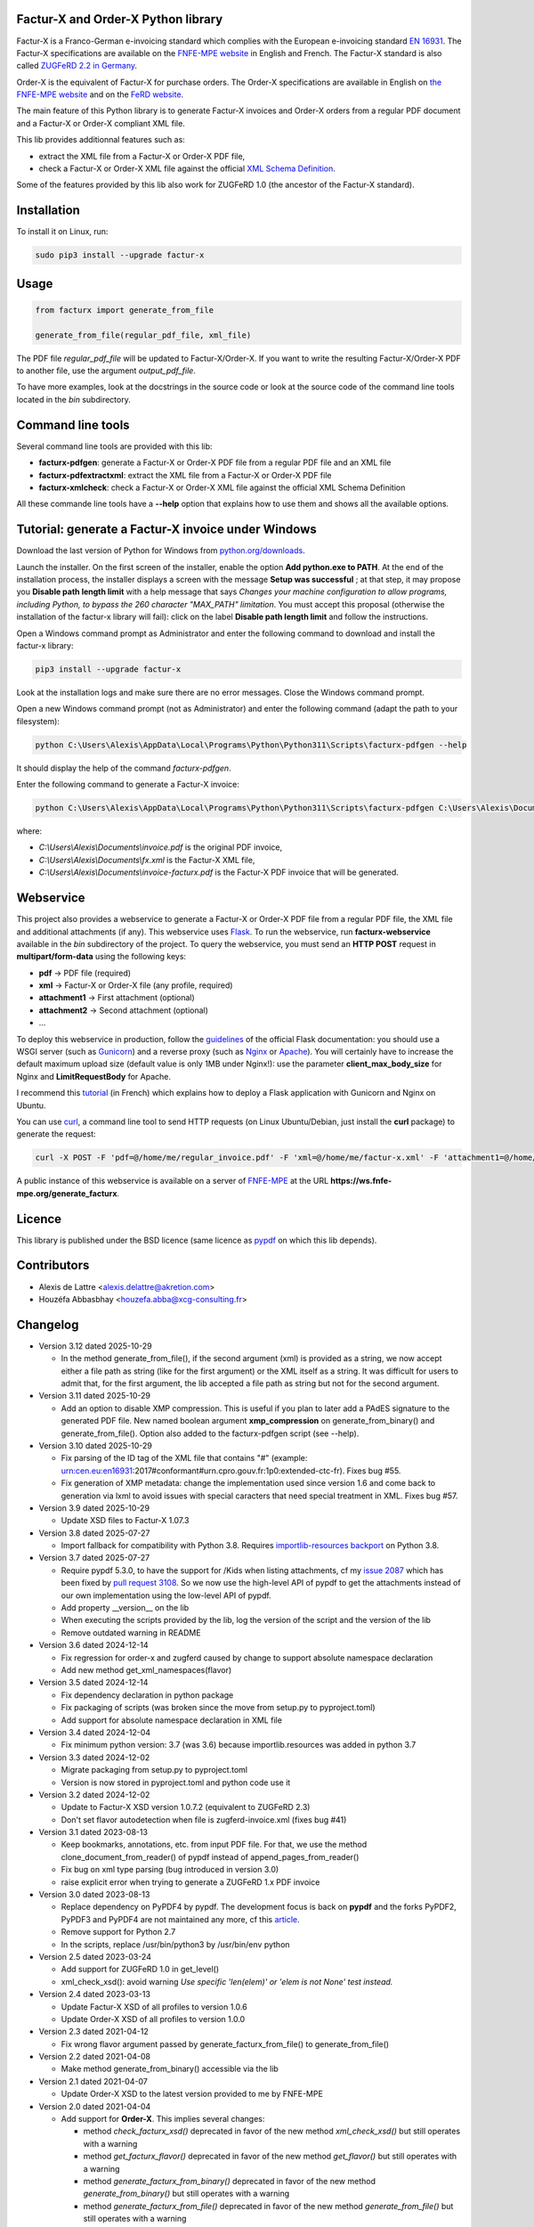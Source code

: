 Factur-X and Order-X Python library
===================================

Factur-X is a Franco-German e-invoicing standard which complies with the European e-invoicing standard `EN 16931 <https://ec.europa.eu/digital-building-blocks/wikis/display/DIGITAL/Obtaining+a+copy+of+the+European+standard+on+eInvoicing>`_. The Factur-X specifications are available on the `FNFE-MPE website <http://fnfe-mpe.org/factur-x/>`_ in English and French. The Factur-X standard is also called `ZUGFeRD 2.2 in Germany <https://www.ferd-net.de/standards/zugferd>`_.

Order-X is the equivalent of Factur-X for purchase orders. The Order-X specifications are available in English on `the FNFE-MPE website <https://fnfe-mpe.org/factur-x/order-x/>`_ and on the `FeRD website <https://www.ferd-net.de/standards/order-x>`_.

The main feature of this Python library is to generate Factur-X invoices and Order-X orders from a regular PDF document and a Factur-X or Order-X compliant XML file.

This lib provides additionnal features such as:

* extract the XML file from a Factur-X or Order-X PDF file,
* check a Factur-X or Order-X XML file against the official `XML Schema Definition <https://en.wikipedia.org/wiki/XML_Schema_(W3C)>`_.

Some of the features provided by this lib also work for ZUGFeRD 1.0 (the ancestor of the Factur-X standard).

Installation
============

To install it on Linux, run:

.. code::

  sudo pip3 install --upgrade factur-x

Usage
=====

.. code::

  from facturx import generate_from_file

  generate_from_file(regular_pdf_file, xml_file)

The PDF file *regular_pdf_file* will be updated to Factur-X/Order-X. If you want to write the resulting Factur-X/Order-X PDF to another file, use the argument *output_pdf_file*.

To have more examples, look at the docstrings in the source code or look at the source code of the command line tools located in the *bin* subdirectory.

Command line tools
==================

Several command line tools are provided with this lib:

* **facturx-pdfgen**: generate a Factur-X or Order-X PDF file from a regular PDF file and an XML file
* **facturx-pdfextractxml**: extract the XML file from a Factur-X or Order-X PDF file
* **facturx-xmlcheck**: check a Factur-X or Order-X XML file against the official XML Schema Definition

All these commande line tools have a **--help** option that explains how to use them and shows all the available options.

Tutorial: generate a Factur-X invoice under Windows
===================================================

Download the last version of Python for Windows from `python.org/downloads <https://www.python.org/downloads/>`_.

Launch the installer. On the first screen of the installer, enable the option **Add python.exe to PATH**. At the end of the installation process, the installer displays a screen with the message **Setup was successful** ; at that step, it may propose you **Disable path length limit** with a help message that says *Changes your machine configuration to allow programs, including Python, to bypass the 260 character "MAX_PATH" limitation*. You must accept this proposal (otherwise the installation of the factur-x library will fail): click on the label **Disable path length limit** and follow the instructions.

Open a Windows command prompt as Administrator and enter the following command to download and install the factur-x library:

.. code::

  pip3 install --upgrade factur-x

Look at the installation logs and make sure there are no error messages. Close the Windows command prompt.

Open a new Windows command prompt (not as Administrator) and enter the following command (adapt the path to your filesystem):

.. code::

  python C:\Users\Alexis\AppData\Local\Programs\Python\Python311\Scripts\facturx-pdfgen --help

It should display the help of the command *facturx-pdfgen*.

Enter the following command to generate a Factur-X invoice:

.. code::

  python C:\Users\Alexis\AppData\Local\Programs\Python\Python311\Scripts\facturx-pdfgen C:\Users\Alexis\Documents\invoice.pdf C:\Users\Alexis\Documents\fx.xml C:\Users\Alexis\Documents\invoice-facturx.pdf

where:

* *C:\\Users\\Alexis\\Documents\\invoice.pdf* is the original PDF invoice,
* *C:\\Users\\Alexis\\Documents\\fx.xml* is the Factur-X XML file,
* *C:\\Users\\Alexis\\Documents\\invoice-facturx.pdf* is the Factur-X PDF invoice that will be generated.

Webservice
==========

This project also provides a webservice to generate a Factur-X or Order-X PDF file from a regular PDF file, the XML file and additional attachments (if any). This webservice uses `Flask <https://www.palletsprojects.com/p/flask/>`_. To run the webservice, run **facturx-webservice** available in the *bin* subdirectory of the project. To query the webservice, you must send an **HTTP POST** request in **multipart/form-data** using the following keys:

* **pdf** -> PDF file (required)
* **xml** -> Factur-X or Order-X file (any profile, required)
* **attachment1** -> First attachment (optional)
* **attachment2** -> Second attachment (optional)
* ...

To deploy this webservice in production, follow the `guidelines <https://flask.palletsprojects.com/en/2.3.x/deploying/>`_ of the official Flask documentation: you should use a WSGI server (such as `Gunicorn <https://gunicorn.org/>`_) and a reverse proxy (such as `Nginx <https://www.nginx.com/>`_ or `Apache <https://httpd.apache.org/>`_). You will certainly have to increase the default maximum upload size (default value is only 1MB under Nginx!): use the parameter **client_max_body_size** for Nginx and **LimitRequestBody** for Apache.

I recommend this `tutorial <https://www.digitalocean.com/community/tutorials/how-to-serve-flask-applications-with-gunicorn-and-nginx-on-ubuntu-20-04-fr>`_ (in French) which explains how to deploy a Flask application with Gunicorn and Nginx on Ubuntu.

You can use `curl <https://curl.haxx.se/>`_, a command line tool to send HTTP requests (on Linux Ubuntu/Debian, just install the **curl** package) to generate the request:

.. code::

  curl -X POST -F 'pdf=@/home/me/regular_invoice.pdf' -F 'xml=@/home/me/factur-x.xml' -F 'attachment1=@/home/me/delivery_note.pdf' -o /home/me/facturx_invoice.pdf https://ws.fnfe-mpe.org/generate_facturx

A public instance of this webservice is available on a server of `FNFE-MPE <http://fnfe-mpe.org/>`_ at the URL **https://ws.fnfe-mpe.org/generate_facturx**.

Licence
=======

This library is published under the BSD licence (same licence as `pypdf <https://github.com/py-pdf/pypdf/>`_ on which this lib depends).

Contributors
============

* Alexis de Lattre <alexis.delattre@akretion.com>
* Houzéfa Abbasbhay <houzefa.abba@xcg-consulting.fr>

Changelog
=========

* Version 3.12 dated 2025-10-29

  * In the method generate_from_file(), if the second argument (xml) is provided as a string, we now accept
    either a file path as string (like for the first argument) or the XML itself as a string. It was
    difficult for users to admit that, for the first argument, the lib accepted a file path as string but
    not for the second argument.

* Version 3.11 dated 2025-10-29

  * Add an option to disable XMP compression. This is useful if you plan to later add a PAdES signature to the generated PDF file. New named boolean argument **xmp_compression** on generate_from_binary() and generate_from_file(). Option also added to the facturx-pdfgen script (see --help).

* Version 3.10 dated 2025-10-29

  * Fix parsing of the ID tag of the XML file that contains "#" (example:  urn:cen.eu:en16931:2017#conformant#urn.cpro.gouv.fr:1p0:extended-ctc-fr). Fixes bug #55.
  * Fix generation of XMP metadata: change the implementation used since version 1.6 and come back to generation via lxml to avoid issues with special caracters that need special treatment in XML. Fixes bug #57.

* Version 3.9 dated 2025-10-29

  * Update XSD files to Factur-X 1.07.3

* Version 3.8 dated 2025-07-27

  * Import fallback for compatibility with Python 3.8.
    Requires `importlib-resources backport <https://pypi.org/project/importlib-resources/>`_ on Python 3.8.

* Version 3.7 dated 2025-07-27

  * Require pypdf 5.3.0, to have the support for /Kids when listing attachments, cf my `issue 2087 <https://github.com/py-pdf/pypdf/issues/2087>`_ which has been fixed by `pull request 3108 <https://github.com/py-pdf/pypdf/pull/3108>`_. So we now use the high-level API of pypdf to get the attachments instead of our own implementation using the low-level API of pypdf.
  * Add property __version__ on the lib
  * When executing the scripts provided by the lib, log the version of the script and the version of the lib
  * Remove outdated warning in README

* Version 3.6 dated 2024-12-14

  * Fix regression for order-x and zugferd caused by change to support absolute namespace declaration
  * Add new method get_xml_namespaces(flavor)

* Version 3.5 dated 2024-12-14

  * Fix dependency declaration in python package
  * Fix packaging of scripts (was broken since the move from setup.py to pyproject.toml)
  * Add support for absolute namespace declaration in XML file

* Version 3.4 dated 2024-12-04

  * Fix minimum python version: 3.7 (was 3.6) because importlib.resources was added in python 3.7

* Version 3.3 dated 2024-12-02

  * Migrate packaging from setup.py to pyproject.toml
  * Version is now stored in pyproject.toml and python code use it

* Version 3.2 dated 2024-12-02

  * Update to Factur-X XSD version 1.0.7.2 (equivalent to ZUGFeRD 2.3)
  * Don't set flavor autodetection when file is zugferd-invoice.xml (fixes bug #41)

* Version 3.1 dated 2023-08-13

  * Keep bookmarks, annotations, etc. from input PDF file. For that, we use the method clone_document_from_reader() of pypdf instead of append_pages_from_reader()
  * Fix bug on xml type parsing (bug introduced in version 3.0)
  * raise explicit error when trying to generate a ZUGFeRD 1.x PDF invoice

* Version 3.0 dated 2023-08-13

  * Replace dependency on PyPDF4 by pypdf. The development focus is back on **pypdf** and the forks PyPDF2, PyPDF3 and PyPDF4 are not maintained any more, cf this `article <https://martinthoma.medium.com/pypdf-the-2022-review-8925dea750d9>`_.
  * Remove support for Python 2.7
  * In the scripts, replace /usr/bin/python3 by /usr/bin/env python

* Version 2.5 dated 2023-03-24

  * Add support for ZUGFeRD 1.0 in get_level()
  * xml_check_xsd(): avoid warning *Use specific 'len(elem)' or 'elem is not None' test instead.*

* Version 2.4 dated 2023-03-13

  * Update Factur-X XSD of all profiles to version 1.0.6
  * Update Order-X XSD of all profiles to version 1.0.0

* Version 2.3 dated 2021-04-12

  * Fix wrong flavor argument passed by generate_facturx_from_file() to generate_from_file()

* Version 2.2 dated 2021-04-08

  * Make method generate_from_binary() accessible via the lib

* Version 2.1 dated 2021-04-07

  * Update Order-X XSD to the latest version provided to me by FNFE-MPE

* Version 2.0 dated 2021-04-04

  * Add support for **Order-X**. This implies several changes:

    * method *check_facturx_xsd()* deprecated in favor of the new method *xml_check_xsd()* but still operates with a warning
    * method *get_facturx_flavor()* deprecated in favor of the new method *get_flavor()* but still operates with a warning
    * method *generate_facturx_from_binary()* deprecated in favor of the new method *generate_from_binary()* but still operates with a warning
    * method *generate_facturx_from_file()* deprecated in favor of the new method *generate_from_file()* but still operates with a warning
    * new optional argument *orderx_type* for methods *generate_from_file()* and *generate_from_binary()* with default value *autodetect*
    * new method *get_orderx_type()* to get the Order-X type (order, order change or order response)
    * new method *get_xml_from_pdf()* that work both on Factur-X and Order-X (the method get_facturx_xml_from_pdf() still exists and only operates on Factur-X)
    * scripts updated

  * Add **lang** argument to methods *generate_from_file()* and *generate_from_binary()* to set the lang of the PDF. This is one of the requirements for PDF accessibility, which is important for people with disabilities: it allows PDF speech synthesizers for blind people to choose the right language.
  * Add ability to choose the AFRelationship PDF property for the Factur-X/Order-X XML file and also for the additionnal attachments:

    * new argument *afrelationship* for methods *generate_from_file()* and *generate_from_binary()*
    * new key *afrelationship* for the *attachments* dict as argument of *generate_from_file()* and *generate_from_binary()*

  * Argument *additional_attachments* was deprecated in method *generate_facturx_from_file()* in version 1.8: it doesn't operate any more and only displays a warning.
  * Replace the *optparse* lib by the *argparse* lib in scripts.

* Version 1.12 dated 2020-07-16

  * Compress attachments and XMP metadata using Flate compression

* Version 1.11 dated 2020-05-11

  * Fix crash UnicodeEncodeError on Python 2.7

* Version 1.10 dated 2020-04-14

  * Update XSD of all profiles to Factur-X version 1.0.5

* Version 1.9 dated 2020-02-11

  * Improve Python3 support in get_facturx_xml_from_pdf()

* Version 1.8 dated 2020-01-16

  * New tool facturx-webservice which implements a REST webservice using Flask to generate a Factur-X PDF invoice via a simple POST request.
  * New argument 'attachments' for generate_facturx_from_file() which replaces argument additional_attachments:

    * Possibility to set a filename for the attachment different from filename of the filepath
    * Possibility to set creation dates for attachments
    * Update script facturx-pdfgen to use the new attachments argument

* Version 1.7 dated 2020-01-13

  * Fix bug in release 1.6 in XMP: variables were not replaced by their real value

* Version 1.6 dated 2020-01-09

  * Generate XMP (XML-based PDF metadata) via string replacement instead of using XML lib

* Version 1.5 dated 2019-11-13

  * Fix bug in generate_facturx_from_file() when using argument additional_attachments

* Version 1.4 dated 2019-07-24

  * Update Factur-X XSD to the final version of Factur-X v1.0.04
  * Support XML extraction with ZUGFeRD invoices using 'zugferd-invoice.xml' filename (instead of the filename 'ZUGFeRD-invoice.xml' specified by the standard)

* Version 1.3 dated 2019-06-12

  * Add XSD files for Extended profile in the Python package

* Version 1.2 dated 2019-06-12

  * add support for the Extended profile
  * validate XML for Minimum and Basic WL profiles with the XSD of profile EN 16931, as asked by Cyrille Sautereau
  * minor improvements in the code for /Kids

* Version 1.1 dated 2019-04-22

  * Improve support for embedded files extraction by adding support for /Kids

* Version 1.0 dated 2019-01-26

  * Use PyPDF4 instead of PyPDF2, because there are no new releases of PyPDF2 since May 2016 (cf https://github.com/mstamy2/PyPDF2/wiki/State-of-PyPDF2-and-Future-Plans), and we need a recent version of PyPDF2 to be able to generate fully compliant PDF/A-3 files.

* Version 0.9 dated 2019-01-25

  * Port to python 3 contributed by JoshuaJan (https://github.com/joshuajan)
  * Fix path to ZUGFeRD 1.0 XSD

* Version 0.8 dated 2018-06-10

  * Make pretty_print work for XMP file, for better readability of that file

* Version 0.7 dated 2018-05-24

  * Fix XMP structure under /x:xmpmeta/rdf:RDF/rdf:Description (use XML tags instead of XML attributes)
  * declare PDF-1.6 instead of PDF-1.3 (still declared by default by pyPDF2)

* Version 0.6 dated 2018-05-01

  * Now fully PDF/A-3 compliant with additionnal attachments (tested with veraPDF)
  * facturx-pdfgen: don't overwrite by default and add --overwrite option
  * Add factur-x library version number in metadata creator entry

* Version 0.5 dated 2018-03-29

  * Fix XMP metadata structure
  * Now fully PDF/A-3 compliant when the input PDF file is PDF/A compliant (tested with veraPDF). This implied copying /OutputIntents and /ID datas from source PDF to Factur-X PDF.
  * Fix support for additionnal attachments: they can now all be saved with Acrobat Reader
  * Improve XML extraction from PDF Factur-x file

* Version 0.4 dated 2018-03-27

  * Factur-x specs say /AFRelationship must be /Data (and not /Alternative)
  * Update Factur-X XSD to v1.0 final
  * Add support for additionnal attachments
  * Add factur-x lib version in Creator metadata table
  * Add /PageMode = /UseAttachments, so that the attachments are displayed by default when opening Factur-X PDF invoice with Acrobat Reader
  * Improve and enrich PDF objects (ModDate, CheckSum, Size)

